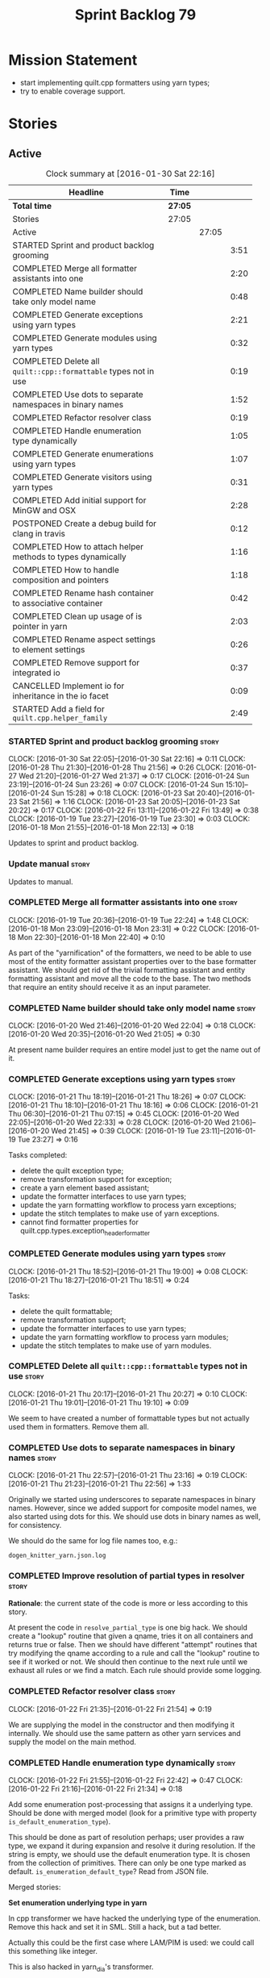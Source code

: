 #+title: Sprint Backlog 79
#+options: date:nil toc:nil author:nil num:nil
#+todo: STARTED | COMPLETED CANCELLED POSTPONED
#+tags: { story(s) spike(p) }

* Mission Statement

- start implementing quilt.cpp formatters using yarn types;
- try to enable coverage support.

* Stories

** Active

#+begin: clocktable :maxlevel 3 :scope subtree :indent nil :emphasize nil :scope file :narrow 75
#+CAPTION: Clock summary at [2016-01-30 Sat 22:16]
| <75>                                                                        |         |       |      |
| Headline                                                                    | Time    |       |      |
|-----------------------------------------------------------------------------+---------+-------+------|
| *Total time*                                                                | *27:05* |       |      |
|-----------------------------------------------------------------------------+---------+-------+------|
| Stories                                                                     | 27:05   |       |      |
| Active                                                                      |         | 27:05 |      |
| STARTED Sprint and product backlog grooming                                 |         |       | 3:51 |
| COMPLETED Merge all formatter assistants into one                           |         |       | 2:20 |
| COMPLETED Name builder should take only model name                          |         |       | 0:48 |
| COMPLETED Generate exceptions using yarn types                              |         |       | 2:21 |
| COMPLETED Generate modules using yarn types                                 |         |       | 0:32 |
| COMPLETED Delete all =quilt::cpp::formattable= types not in use             |         |       | 0:19 |
| COMPLETED Use dots to separate namespaces in binary names                   |         |       | 1:52 |
| COMPLETED Refactor resolver class                                           |         |       | 0:19 |
| COMPLETED Handle enumeration type dynamically                               |         |       | 1:05 |
| COMPLETED Generate enumerations using yarn types                            |         |       | 1:07 |
| COMPLETED Generate visitors using yarn types                                |         |       | 0:31 |
| COMPLETED Add initial support for MinGW and OSX                             |         |       | 2:28 |
| POSTPONED Create a debug build for clang in travis                          |         |       | 0:12 |
| COMPLETED How to attach helper methods to types dynamically                 |         |       | 1:16 |
| COMPLETED How to handle composition and pointers                            |         |       | 1:18 |
| COMPLETED Rename hash container to associative container                    |         |       | 0:42 |
| COMPLETED Clean up usage of is pointer in yarn                              |         |       | 2:03 |
| COMPLETED Rename aspect settings to element settings                        |         |       | 0:26 |
| COMPLETED Remove support for integrated io                                  |         |       | 0:37 |
| CANCELLED Implement io for inheritance in the io facet                      |         |       | 0:09 |
| STARTED Add a field for =quilt.cpp.helper_family=                           |         |       | 2:49 |
#+end:

*** STARTED Sprint and product backlog grooming                       :story:
    CLOCK: [2016-01-30 Sat 22:05]--[2016-01-30 Sat 22:16] =>  0:11
    CLOCK: [2016-01-28 Thu 21:30]--[2016-01-28 Thu 21:56] =>  0:26
    CLOCK: [2016-01-27 Wed 21:20]--[2016-01-27 Wed 21:37] =>  0:17
    CLOCK: [2016-01-24 Sun 23:19]--[2016-01-24 Sun 23:26] =>  0:07
    CLOCK: [2016-01-24 Sun 15:10]--[2016-01-24 Sun 15:28] =>  0:18
    CLOCK: [2016-01-23 Sat 20:40]--[2016-01-23 Sat 21:56] =>  1:16
    CLOCK: [2016-01-23 Sat 20:05]--[2016-01-23 Sat 20:22] =>  0:17
    CLOCK: [2016-01-22 Fri 13:11]--[2016-01-22 Fri 13:49] =>  0:38
    CLOCK: [2016-01-19 Tue 23:27]--[2016-01-19 Tue 23:30] =>  0:03
    CLOCK: [2016-01-18 Mon 21:55]--[2016-01-18 Mon 22:13] =>  0:18

Updates to sprint and product backlog.

*** Update manual                                                     :story:

Updates to manual.

*** COMPLETED Merge all formatter assistants into one                 :story:
    CLOSED: [2016-01-19 Tue 22:24]
    CLOCK: [2016-01-19 Tue 20:36]--[2016-01-19 Tue 22:24] =>  1:48
    CLOCK: [2016-01-18 Mon 23:09]--[2016-01-18 Mon 23:31] =>  0:22
    CLOCK: [2016-01-18 Mon 22:30]--[2016-01-18 Mon 22:40] =>  0:10

As part of the "yarnification" of the formatters, we need to be able
to use most of the entity formatter assistant properties over to the
base formatter assistant. We should get rid of the trivial formatting
assistant and entity formatting assistant and move all the code to the
base. The two methods that require an entity should receive it as an
input parameter.

*** COMPLETED Name builder should take only model name                :story:
    CLOSED: [2016-01-20 Wed 21:05]
    CLOCK: [2016-01-20 Wed 21:46]--[2016-01-20 Wed 22:04] =>  0:18
    CLOCK: [2016-01-20 Wed 20:35]--[2016-01-20 Wed 21:05] =>  0:30

At present name builder requires an entire model just to get the name
out of it.

*** COMPLETED Generate exceptions using yarn types                    :story:
    CLOSED: [2016-01-21 Thu 07:15]
    CLOCK: [2016-01-21 Thu 18:19]--[2016-01-21 Thu 18:26] =>  0:07
    CLOCK: [2016-01-21 Thu 18:10]--[2016-01-21 Thu 18:16] =>  0:06
    CLOCK: [2016-01-21 Thu 06:30]--[2016-01-21 Thu 07:15] =>  0:45
    CLOCK: [2016-01-20 Wed 22:05]--[2016-01-20 Wed 22:33] =>  0:28
    CLOCK: [2016-01-20 Wed 21:06]--[2016-01-20 Wed 21:45] =>  0:39
    CLOCK: [2016-01-19 Tue 23:11]--[2016-01-19 Tue 23:27] =>  0:16

Tasks completed:

- delete the quilt exception type;
- remove transformation support for exception;
- create a yarn element based assistant;
- update the formatter interfaces to use yarn types;
- update the yarn formatting workflow to process yarn exceptions;
- update the stitch templates to make use of yarn exceptions.
- cannot find formatter properties for
  quilt.cpp.types.exception_header_formatter

*** COMPLETED Generate modules using yarn types                       :story:
    CLOSED: [2016-01-21 Thu 18:51]
    CLOCK: [2016-01-21 Thu 18:52]--[2016-01-21 Thu 19:00] =>  0:08
    CLOCK: [2016-01-21 Thu 18:27]--[2016-01-21 Thu 18:51] =>  0:24

Tasks:

- delete the quilt formattable;
- remove transformation support;
- update the formatter interfaces to use yarn types;
- update the yarn formatting workflow to process yarn modules;
- update the stitch templates to make use of yarn modules.

*** COMPLETED Delete all =quilt::cpp::formattable= types not in use   :story:
    CLOSED: [2016-01-21 Thu 20:27]
    CLOCK: [2016-01-21 Thu 20:17]--[2016-01-21 Thu 20:27] =>  0:10
    CLOCK: [2016-01-21 Thu 19:01]--[2016-01-21 Thu 19:10] =>  0:09

We seem to have created a number of formattable types but not actually
used them in formatters. Remove them all.

*** COMPLETED Use dots to separate namespaces in binary names         :story:
    CLOSED: [2016-01-21 Thu 23:06]
    CLOCK: [2016-01-21 Thu 22:57]--[2016-01-21 Thu 23:16] =>  0:19
    CLOCK: [2016-01-21 Thu 21:23]--[2016-01-21 Thu 22:56] =>  1:33

Originally we started using underscores to separate namespaces in
binary names. However, since we added support for composite model
names, we also started using dots for this. We should use dots in
binary names as well, for consistency.

We should do the same for log file names too, e.g.:

: dogen_knitter_yarn.json.log

*** COMPLETED Improve resolution of partial types in resolver         :story:
    CLOSED: [2016-01-22 Fri 21:52]

*Rationale*: the current state of the code is more or less according
to this story.

At present the code in =resolve_partial_type= is one big hack. We
should create a "lookup" routine that given a qname, tries it on all
containers and returns true or false. Then we should have different
"attempt" routines that try modifying the qname according to a rule
and call the "lookup" routine to see if it worked or not. We should
then continue to the next rule until we exhaust all rules or we find a
match. Each rule should provide some logging.

*** COMPLETED Refactor resolver class                                 :story:
    CLOSED: [2016-01-22 Fri 21:54]
    CLOCK: [2016-01-22 Fri 21:35]--[2016-01-22 Fri 21:54] =>  0:19

We are supplying the model in the constructor and then modifying it
internally. We should use the same pattern as other yarn services and
supply the model on the main method.

*** COMPLETED Handle enumeration type dynamically                     :story:
    CLOSED: [2016-01-22 Fri 22:43]
    CLOCK: [2016-01-22 Fri 21:55]--[2016-01-22 Fri 22:42] =>  0:47
    CLOCK: [2016-01-22 Fri 21:16]--[2016-01-22 Fri 21:34] =>  0:18

Add some enumeration post-processing that assigns it a underlying
type. Should be done with merged model (look for a primitive type with
property =is_default_enumeration_type=).

This should be done as part of resolution perhaps; user provides a raw
type, we expand it during expansion and resolve it during
resolution. If the string is empty, we should use the default
enumeration type. It is chosen from the collection of
primitives. There can only be one type marked as
default. =is_enumeration_default_type=? Read from JSON file.

Merged stories:

*Set enumeration underlying type in yarn*

In cpp transformer we have hacked the underlying type of the
enumeration. Remove this hack and set it in SML. Still a hack, but
a tad better.

Actually this could be the first case where LAM/PIM is used: we could
call this something like integer.

This is also hacked in yarn_dia's transformer.

*** COMPLETED Generate enumerations using yarn types                  :story:
    CLOSED: [2016-01-22 Fri 23:48]
    CLOCK: [2016-01-22 Fri 22:54]--[2016-01-22 Fri 23:48] =>  0:54
    CLOCK: [2016-01-21 Thu 21:09]--[2016-01-21 Thu 21:22] =>  0:13

Tasks:

- handle enumeration type assignment within yarn (was done in quilt
  before).
- delete the quilt formattable;
- remove transformation support;
- update the formatter interfaces to use yarn types;
- update the yarn formatting workflow to process yarn enumerations;
- update the stitch templates to make use of yarn enumerations.

*** COMPLETED Generate visitors using yarn types                      :story:
    CLOSED: [2016-01-23 Sat 00:18]
    CLOCK: [2016-01-22 Fri 23:49]--[2016-01-23 Sat 00:20] =>  0:29

Tasks:

- delete the quilt formattable;
- remove transformation support;
- update the formatter interfaces to use yarn types;
- update the yarn formatting workflow to process yarn visitors;
- update the stitch templates to make use of yarn visitors.

*** COMPLETED Move code to C++ 14                                     :story:
    CLOSED: [2016-01-23 Sat 21:28]

*Rationale*: We are building in C++ 14.

#+begin_quote
*Story*: As a dogen user or developer, I want to make use of C++-14
features so that I can generate more modern code.
#+end_quote

Now that the standard is out, we should move to it. Both clang and gcc
have some kind of support at present, so it should be a matter of
compiling on this mode. However, as we have gcc 4.7 on OSX and
Windows, we would have to upgrade these compilers first.

We have already proven that the code builds out of the box in
sprint 50.

*** COMPLETED Add initial support for MinGW and OSX                   :story:
    CLOSED: [2016-01-24 Sun 00:29]
    CLOCK: [2016-01-23 Sat 23:25]--[2016-01-24 Sun 00:27] =>  0:56
    CLOCK: [2016-01-23 Sat 22:23]--[2016-01-23 Sat 23:25] =>  1:02
    CLOCK: [2016-01-23 Sat 22:14]--[2016-01-23 Sat 22:22] =>  0:08
    CLOCK: [2016-01-23 Sat 21:57]--[2016-01-23 Sat 22:13] =>  0:16

It seems its possible to build using MinGW on windows:

- [[http://help.appveyor.com/discussions/questions/372-build-setup-for-a-c-program][Build setup for a C program]]
- [[https://github.com/imazen/libpng/blob/master/appveyor.yml][libpng appveyor.yml]]
- [[https://github.com/jibsen/brieflz/blob/0c6fb73984f11e697dfaade5cdc5e291c1655c67/appveyor.yml][Removing Git's sh from the path]]. See also
- [[https://www.appveyor.com/updates/2015/05/30][Appveyor adds support for MinGW]]
- [[http://altrepo.eu/matyapiro31/mingw-w64-thrift/blob/master/appveyor.yml][mingw-w64-thrift]]

We should probably enable this on our AppVeyor build matrix.

We can also start adding support for OSX.

For now the objective of this story is just to explore these builds;
we will address errors later on.

*** COMPLETED Treat shared pointers as JSON objects                   :story:
    CLOSED: [2016-01-24 Sun 22:45]

*Rationale*: this has been implemented some time ago.

At present we are not treating shared pointers as objects:

:         s << "\"shared_ptr\": \"empty shared pointer\"";

We need to start outputting them as JSON objects, just like we do for
containers, with a name for the "pointee".

*** POSTPONED Create a debug build for clang in travis                :story:
    CLOSED: [2016-01-24 Sun 15:23]
    CLOCK: [2016-01-18 Mon 22:14]--[2016-01-18 Mon 22:26] =>  0:12

In order to enable code coverage we need to have a debug build. For
this we need to setup travis with a build matrix, with two build types
for clang (debug and release).

Example YML: [[https://github.com/Microsoft/GSL/blob/master/.travis.yml][GSL]]

We almost made this work, but now we have a problem: using BUILD_TYPE
seems to disable the stage folder in travis (though it works
locally). We probably shouldn't use the stage folder since its not a
CMake idiom.

*** COMPLETED How to attach helper methods to types dynamically       :story:
    CLOSED: [2016-01-24 Sun 16:39]
    CLOCK: [2016-01-24 Sun 16:40]--[2016-01-24 Sun 16:46] =>  0:06
    CLOCK: [2016-01-24 Sun 15:29]--[2016-01-24 Sun 16:39] =>  1:10

In order to cope with the removal of nested type info, we need a way
to determine what helper methods are required for a given yarn type.

For this we need a way to allow helper methods to bind dynamically to
types. This can be done by using meta-data. The helper method
registers a name and the type uses that name it its key for helper
method. Where possible the helper method should use the name of the
STL concept it is binding to. We need settings support for reading
this field, and registration support for helper methods (registrar,
etc).

We should also find a nicer way to package helper methods, maybe
aligned to a model and type or concept.

Once this is done we need to remove the =object_types= that exist in
yarn just to figure out what helper methods to use.

This must be implemented as follows:

- aspect settings need an additional optional property: formatter
  class. This is just a string. We read them in with the bundle. We
  need to associate this helper name with a non-qualified formatter
  name (e.g. =class_implementation_formatter=). Simple map of string
  to string (helper class to formatter "class"). This should be doable
  from the existing dynamic fields infrastructure, but we may not have
  the required expansion yet.
- formattables workflow need an additional repository: helpers. This
  contains the helpers by name, by formatter name. It is constructed
  by iterating through the model and asking each type for their aspect
  settings and collecting the helper classes per formatter.
- formatter properties needs to store the helpers for a given
  formatter, read out from the repository above.
- formatters need a helper interface and a helper registrar. Each
  helper template needs to call the registrar and register itself
  using the helper and formatter class.
- formatter helper needs to ask the registrar for all helpers given
  current formatter class (ownership hierarchy, formatter name) and
  helper class. If none are found it errors.
- once this infrastructure is in place, we need to remove nested type
  info and make sure everything still works.

Actually, we can get away with just a "type family" because the type
itself need not care about which formatters bind to which
helpers. This means we can simply say =cpp.type_family= is
=smart_pointer= and then ask for all helpers for this formatter class
(the helper must know its formatter class) which bind to this type
family. Resurrecting notes on type families:

- =cpp.type_family=: string, to convert to enum. e.g.:
  =smart_pointer=. note: do not convert to enum.
- =cpp.type.family=: we need a "choice" value type for this. note: use
  of dot instead of underscore is better.
- re-read prior (detailed) analysis in [[https://github.com/DomainDrivenConsulting/dogen/blob/master/doc/agile/sprint_backlog_67.org#implement-io-helper-method-generator][Implement io helper method
  generator]].

In this view, we then do:

- rename aspect settings to type settings since they are no longer at
  the aspect level.
- add family type to aspect settings.
- create a new settings class to contain all of the dependent type
  families. We need a good name for this.
- update formattables workflow to generate this new class and append
  it to bundle, adding repository etc as required.
- in formatters: create registrar, interface etc and update all helper
  methods to register themselves.
- make context more efficient by using references and create all
  contexts up front, supplying the formatting workflow with just a
  container of name to context. Context should also have a container
  of helper methods performatter, created by querying the registrar.
- assistant has a method to generate all helpers.

Note: when time comes to support includes in helper methods, we can
take a similar approach as we do for formatters now. The helper method
implements some kind of include provider interface, which is then used
by the inclusion dependencies builder. The only slight snag is that we
need to first resolve the type into a type family and then go to the
helper interface.

*** COMPLETED How to handle composition and pointers                  :story:
    CLOSED: [2016-01-24 Sun 23:26]
    CLOCK: [2016-01-24 Sun 23:08]--[2016-01-24 Sun 23:18] =>  0:10
    CLOCK: [2016-01-24 Sun 21:59]--[2016-01-24 Sun 23:07] =>  1:08

At present we manually detect composition via a bit of a hack (string
comparisons) and then use a helper to break the infinite cycle. When
we move to a world of dynamic helpers this is no longer possible.

In addition, we are also relying on knowing if an instance of a type
is a pointer or not. This works because we rely on knowing if our
containing type is a smart pointer or not.

This points to two more general problem: detecting cycles and
determining when to forward declare. Whenever there is a cycle we need
to forward declare. In addition, whenever we have a pointer we can
forward declare. Since we always use pointers for cycles, this means
detecting a pointer is sufficient. However, a pointer is a C/C++
concept so we need to map it to a language agnostic concept that
exists at the yarn level.

Another problem is that we capture hash container keys. This is
required so we can tell types to include hash. However we do this by
marking a type as =object_types::hash_container=. This can be renamed
to associative container to make it a bit more generic. We could have
a boolean =is_container= followed by an enumeration =container_type=:

- associative
- sequence
- ordered

We need to look at the STL concepts for these to make sure we are at
the right level. Ideally there should also be a concept for a smart
pointer as a container of one or zero. Couldn't find any. We need to
find a good name such as "resource manager", "resource holder"? This
would mean that "is pointer" then becomes something akin to "is
potentially weak relationship" - some kind of language agnostic
version of "can use forward declaration".

The final conclusion of all of this is that we need to refactor object
types slightly to make it language neutral and to remove hacks such as
service etc, but on the main we can't get away from it. Further, we
need "is pointer" to become "is weak", and for it to be populated in
three cases:

- if the owning class is also part of the nested type;
- if a resource holder is holding on to a type;
- if a type has a pointer or reference to a type (when we do support
  c++ syntax). The parser would be responsible for setting the
  property in the front end and we'd have to not set it in yarn if it
  has already been set. This can be ignored for now.

In C++ "is weak" means a forward declaration. For the first case we
also need an additional property at the nested type level: is self
referencing. If true, this means we found a cycle.

With this clean up we can also use object types to make some
validation on the nested type instantiations (e.g. resource holder
must have one and only one type parameter, etc). Add this to validator
story.

Merged stories:

*Move language-specific object types to meta-data*

There are a number of object types that exist solely to provide the
method helpers with information:

- smart_pointer
- hash_container
- sequence_container
- ordered_container

These should be conveyed using the meta-data.

*Test data generator does not detect cycles in object graph*

At present we handle composition correctly, but not other forms of
cycles in the object graph.

Let model M be composed of class A with a member of type class B, and
class B with a member of type =shared_ptr= to class A. The test data
generated for such model will contain an infinite loop. We need a way
to detect such loops, potentially in SML, and then generate code which
breaks the loop.

This could be done by explicitly checking if the type of any member
variable loops back into the type itself. Of course one could conceive
cycles that involve many edges in the object graph, and for these we'd
still generate invalid code.

Another approach would be to have an unordered map of type
association; the map would have the IDs of every type as we go further
into the association graph. It would be pushed and popped as we go in
and out of branches; at the same time we need to have a look back
capacity to see the few elements in the stack. When a pattern emerges
that involved types of a certain ID, they would stop creating any
further associations.

*** COMPLETED Rename hash container to associative container          :story:
    CLOSED: [2016-01-26 Tue 23:12]
    CLOCK: [2016-01-26 Tue 22:30]--[2016-01-26 Tue 23:12] =>  0:42

As part of the yarn tidy-up to avoid C++'isms, rename hash container
to associative container and all associated names such as hash
container keys, etc.

Remove ordered container as we seem to use it for sets and maps but
there is no difference in handling between these and the hash
versions.

*** COMPLETED Clean up usage of is pointer in yarn                    :story:
    CLOSED: [2016-01-27 Wed 22:12]
    CLOCK: [2016-01-27 Wed 21:39]--[2016-01-27 Wed 22:13] =>  0:34
    CLOCK: [2016-01-26 Tue 23:13]--[2016-01-26 Tue 23:27] =>  0:14
    CLOCK: [2016-01-26 Tue 20:45]--[2016-01-26 Tue 22:00] =>  1:15

We need to make our usage of is pointer more language neutral. In
reality what we really mean is "can I use an incomplete class
declaration for this type?". See [[http://www-01.ibm.com/support/knowledgecenter/SSPSQF_9.0.0/com.ibm.xlcpp111.aix.doc/language_ref/cplr060.html][Incomplete class declarations]]. We
need to leave object types as is (e.g. with =smart_pointer=) because
we won't be changing nested type info just now, but we should at least
tidy up yarn properly.

There are three moving parts to this task:

- the association types in =Associatable=: we must not use the word
  "weak" to avoid confusion with UML terminology. We can use one of
  the following: opaque, incomplete, partial. In addition, "regular"
  is also a bad word. The opposites would then be: transparent,
  complete, full.
- the type instantiation in =nested_name=: are children opaque?
- the type itself: provides opaqueness? is opaqueness provider?

Tasks:

- create a property at object level: allows_incomplete

*Previous Understanding*

Tasks:

- rename hash container to associative container and all associated
  names such as hash container keys, etc.
- rename smart pointer to resource holder.
- investigate the usage of ordered container, and if not used, remove
  it.

We need to update all JSON documents, parser etc. Do not address the
"user defined" entries at this point.

Merged stories:

*Improve handling of weak relationships in nested name*

Tasks:

- rename is pointer to is weak;
- add a is self referencing property which is true if the nested name
  refers to the owning object.
- propagate these changes to nested type info and remove the composite
  vs domain type distinction in test data.

*** COMPLETED Rename aspect settings to element settings              :story:
    CLOSED: [2016-01-27 Wed 22:28]
    CLOCK: [2016-01-27 Wed 22:14]--[2016-01-27 Wed 22:28] =>  0:14
    CLOCK: [2016-01-24 Sun 21:46]--[2016-01-24 Sun 21:58] =>  0:12

These will no longer be confined to aspects so need to be
renamed. Actually =element= makes more sense than =type=, so it maps
back to =yarn::element= (at least conceptually).

*** COMPLETED Remove support for integrated io                        :story:
    CLOSED: [2016-01-27 Wed 23:22]
    CLOCK: [2016-01-27 Wed 22:44]--[2016-01-27 Wed 23:21] =>  0:37

We've been carrying this feature since the early days of dogen but we
don't really have a good use case for it now and it does add a lot of
complexity - its the only case where a feature can either be part of a
facet (types) or exist as its own facet (io). Remove it, and leave
just the io facet.

*** CANCELLED Implement io for inheritance in the io facet            :story:
    CLOSED: [2016-01-27 Wed 23:31]
    CLOCK: [2016-01-27 Wed 23:22]--[2016-01-27 Wed 23:31] =>  0:09

*Rationale*: this cannot be done; it is a limitation of how resolution
works in the presence of inheritance. See [[http://stackoverflow.com/questions/4164902/overloading-and-in-inherited-classes][Overloading << and >> in
inherited classes]].

At present we use the types facet to implement io when in
inheritance. This causes unnecessary complexity in the formatter
helpers. We need to try to implement it purely in the io facet.

*** STARTED Add a field for =quilt.cpp.helper_family=                 :story:
    CLOCK: [2016-01-30 Sat 21:16]--[2016-01-30 Sat 22:04] =>  0:48
    CLOCK: [2016-01-29 Fri 21:45]--[2016-01-29 Fri 22:51] =>  1:06
    CLOCK: [2016-01-28 Thu 07:02]--[2016-01-28 Thu 07:12] =>  0:10
    CLOCK: [2016-01-28 Thu 06:56]--[2016-01-28 Thu 07:01] =>  0:05
    CLOCK: [2016-01-28 Thu 06:29]--[2016-01-28 Thu 06:55] =>  0:26
    CLOCK: [2016-01-27 Wed 22:29]--[2016-01-27 Wed 22:43] =>  0:14

We need to:

- determine all of the required values given the existing helper
  methods.
- add the field and update all data files. Actually, instead of
  =family= we should call it =helper_family= to make it clear.
- add a =helper_family= property in =element= settings and the
  machinery to read the data files.

One interesting point: the helper methods represent either a concept
(i.e. smart pointer) or a concrete type (i.e. boost date time).

To avoid confusion we should probably use concept-like naming
(e.g. =SmartPointer=).

Names:

- AssociativeContainer
- SequenceContainer
- BoostDate
- Dereferenceable: merged Optional, SmartPointer
- Pair
- BoostPath
- BoostPtime
- BoostPtree
- BoostTimeDuration
- BoostVariant
- String
- Boolean
- Character
- Number

To implement element settings retrieval:

- rename root_object_field_values to just field_values and all
  related functions: actually these are really root object specific so
  do not rename.
- add field definition and value.
- update make method to read in value.
- problem: in the past we only created setting bundles for generatable
  types. However, we now need to do this for all types in order to
  access this property. This will have an impact on performance. The
  solution to this problem is to take a similar approach to what we
  did for includes: create settings machinery to read out this one
  property, create a repository of this property by name, and then use
  these to construct the formatter properties with all of the
  dependent helper methods.
- note we are calling the field "helper family" not "formatter helper
  family" because it is scoped in =quilt.cpp=, and the whole point of
  =quilt.cpp= is to provide formatters.

Fixes:

- rename element settings back to aspect settings.
- create a settings class just for helper settings and associated
  classes. Add helper family to this class.
- create a helper properties repository in formattables that stores
  the helper properties for each type in model. We just need a map of
  string to string. Add all associated machinery (workflow, etc).

*** Add an helper method interface                                    :story:

We should also investigate on the need for the nested type info
assistant.

Tasks:

- create interface.
- create a registrar for interface with family and formatter name.
- update all helpers to implement interface and to register
  themselves.
- it seems we have two use cases here: the formatter helper interface
  for formatting purposes and the helper family interface that tells
  us what formatter this helper belongs to. We do not want to leak
  details of formatting into formattables. We need to find a name for
  such an interface in formattables, a bit like the inclusion
  dependencies provider. Formatter helper details provider? We can
  then extend the existing formattables registrar and container to
  store this interface; the formatter helper interface can extend this
  interface; the main workflow returns all registered formatter
  helpers in terms of the formatter helper details provider interface.

*** Add formatter helpers for type support in formatter properties    :story:

We need a place to store all of the formatter helper families a given
type is associated with.

- follow the same pattern as in inclusion directives / inclusion
  dependencies. So the name is helper family / helper family
  dependencies. Not the best name but it will do for now. We just need
  a helper family dependencies repository that has a map of string to
  list of string.
- add formatter helper family dependencies to formatter
  properties as a list of string. Add processing to populate this.

*** Update assistant to use new helper information                    :story:

Once all the pieces are in place, the assistant can then use the
formatter properties to find out which helpers are required for each
type; call those helpers and populate the file with the generate
code. We can remove all previous helper support.

*** Remove nested type info                                           :story:

Once all of the infrastructure is in place, we should not need this
class any more. Remove code from transformer and remove object types
and anything else that was used to dispatch based on type.

*** Make context non-generatable                                      :story:

We need to extend context in a few ways dogen does not yet support:

- make formatter properties and bundles by reference since we do not
  need to copy them.
- create a context generator that merges the containers and generates
  a map of type to context. Supply this context to the formatters
  workflow and to the formatters.

** Deprecated
*** CANCELLED Consider renaming nested name                           :story:
    CLOSED: [2016-01-07 Thu 20:18]

*Rationale*: the final conclusion on this was that nested name is the
best of a bad bunch. See Sprint 77 stories on renames for details.

*New understanding*:

This story requires further analysis. Blindly following the composite
pattern was tried but it resulted in a lot of inconsistencies because
we then had to follow MEC-33 and create =abstract_qname=; however, the
nested qname does not really behave like a composite qname; its more
like the difference between a type in isolation and a type
instantiated as an argument of a function. For example, whilst the
type in isolation may have unknown template parameters, presumably, as
an argument of a function these have been instantiated with real
types.

One way to solve this is just to make the type name a bit more
explicit rather than try to imply the composite pattern
(e.g. "nested"). We need a name that signifies "instantiated
type". Look at the C++ standard for the difference between defining a
generic type and instantiating a generic type.

No good names yet (type reference, type instantiation, instantiated
name). What are we trying to represent: an identifier which points to
a complete definition of a name such that the name can be instantiated
as a type in the underlying language. By "instantiated" we mean used
to define variables of this type. In this light: instantiable name,
definable name? If we choose instantiable name, we could then rename
"children" to type arguments.

Other notes:

- there is such a thing as a element instance identifier. We call it
  nested name at present. The element instance identifier identifies
  instantiations of types. It models two cases: for the case where the
  type has no type parameters, the instance identifier is equal to the
  element identifier; for all other cases, it is a hierarchical
  collection of element identifiers, modeling the type parameter
  structure.

*Previous understanding*:

We should just follow the composite pattern in the naming.
*** CANCELLED ODB options file is generated even when disabled        :story:
    CLOSED: [2016-01-20 Wed 20:39]

*Rationale*: this was due to incorrect key name for
=yarn.dia.comment=. We already have a story for better validation.

At present it seems the file is always generated regardless of the
meta-data. This is probably due to a typo in the field name.

*** CANCELLED Access model name from within formatters workflow       :story:
    CLOSED: [2016-01-24 Sun 15:25]

*Rationale*: We removed the need for the model name when building
names.

In order for the assistant to build names, it will need to be able to
access the yarn model name.

